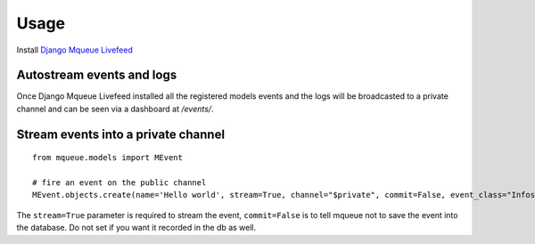 Usage
=====

Install `Django Mqueue Livefeed <https://github.com/synw/django-mqueue-livefeed/>`_

Autostream events and logs
~~~~~~~~~~~~~~~~~~~~~~~~~~

Once Django Mqueue Livefeed installed all the registered models events and the logs will be broadcasted to a private
channel and can be seen via a dashboard at `/events/`.


Stream events into a private channel
~~~~~~~~~~~~~~~~~~~~~~~~~~~~~~~~~~~~

.. highlight:: python

::

   from mqueue.models import MEvent

   # fire an event on the public channel
   MEvent.objects.create(name='Hello world', stream=True, channel="$private", commit=False, event_class="Infos")
   
The ``stream=True`` parameter is required to stream the event, ``commit=False`` is 
to tell mqueue not to save the event into the database. Do not set if you want 
it recorded in the db as well.

